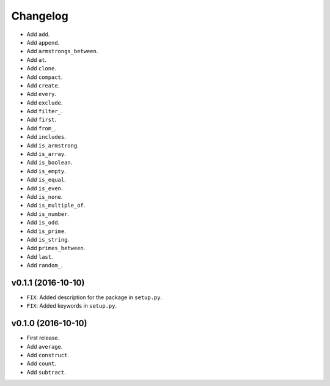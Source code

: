 Changelog
=========


- Add ``add``.
- Add ``append``.
- Add ``armstrongs_between``.
- Add ``at``.
- Add ``clone``.
- Add ``compact``.
- Add ``create``.
- Add ``every``.
- Add ``exclude``.
- Add ``filter_``.
- Add ``first``.
- Add ``from_``.
- Add ``includes``.
- Add ``is_armstrong``.
- Add ``is_array``.
- Add ``is_boolean``.
- Add ``is_empty``.
- Add ``is_equal``.
- Add ``is_even``.
- Add ``is_none``.
- Add ``is_multiple_of``.
- Add ``is_number``.
- Add ``is_odd``.
- Add ``is_prime``.
- Add ``is_string``.
- Add ``primes_between``.
- Add ``last``.
- Add ``random_``.


v0.1.1 (2016-10-10)
-------------------

- ``FIX``: Added description for the package in ``setup.py``.
- ``FIX``: Added keywords in ``setup.py``.


v0.1.0 (2016-10-10)
-------------------

- First release.
- Add ``average``.
- Add ``construct``.
- Add ``count``.
- Add ``subtract``.
